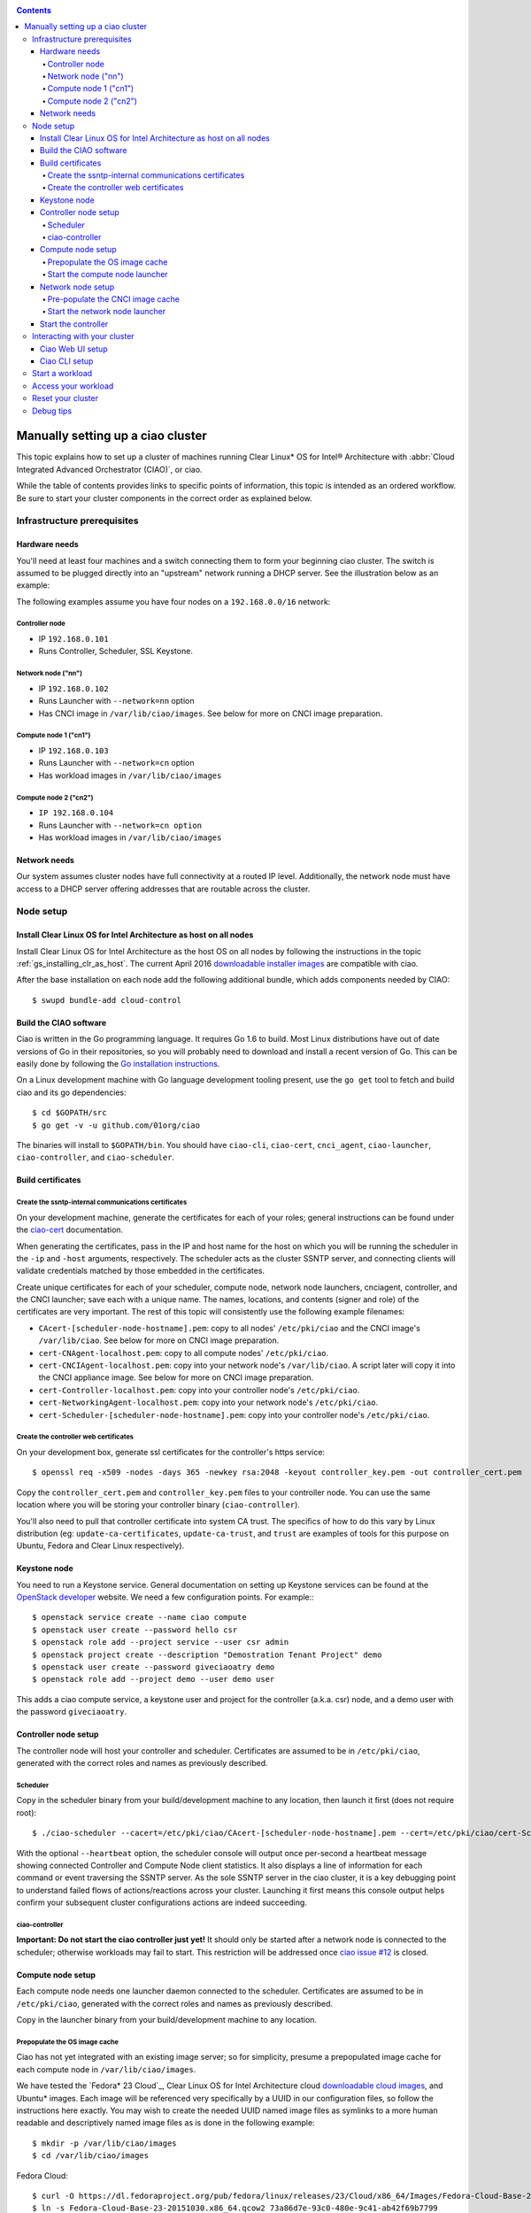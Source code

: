 ﻿.. _ciao-cluster-setup:

.. contents::

Manually setting up a ciao cluster
##################################

This topic explains how to set up a cluster of machines running Clear Linux* OS
for Intel® Architecture with :abbr:`Cloud Integrated Advanced Orchestrator (CIAO)`,
or ciao.

While the table of contents provides links to specific points of information, this
topic is intended as an ordered workflow. Be sure to start your cluster components
in the correct order as explained below.

Infrastructure prerequisites
============================

Hardware needs
--------------

You'll need at least four machines and a switch connecting them to form
your beginning ciao cluster. The switch is assumed to be plugged directly
into an "upstream" network running a DHCP server. See the illustration below as 
an example:

.. image:: image-blob-ciao-networking.png

The following examples assume you have four nodes on a ``192.168.0.0/16`` network:

Controller node
~~~~~~~~~~~~~~~

* IP ``192.168.0.101``
* Runs Controller, Scheduler, SSL Keystone.


Network node ("nn")
~~~~~~~~~~~~~~~~~~~

* IP ``192.168.0.102``
* Runs Launcher with ``--network=nn`` option
* Has CNCI image in ``/var/lib/ciao/images``. See below for more on CNCI image preparation.

Compute node 1 ("cn1")
~~~~~~~~~~~~~~~~~~~~~~

* IP ``192.168.0.103``
* Runs Launcher with ``--network=cn`` option
* Has workload images in ``/var/lib/ciao/images``

Compute node 2 ("cn2")
~~~~~~~~~~~~~~~~~~~~~~

* ``IP 192.168.0.104``
* Runs Launcher with ``--network=cn option``
* Has workload images in ``/var/lib/ciao/images``


Network needs
-------------

Our system assumes cluster nodes have full connectivity at a routed
IP level.  Additionally, the network node must have access to a DHCP
server offering addresses that are routable across the cluster.


Node setup
==========

Install Clear Linux OS for Intel Architecture as host on all nodes
------------------------------------------------------------------

Install Clear Linux OS for Intel Architecture as the host
OS on all nodes by following the instructions in the topic
:ref:`gs_installing_clr_as_host`. The current April 2016
`downloadable installer images`_ are compatible with ciao.

After the base installation on each node add the following additional
bundle, which adds components needed by CIAO::

    $ swupd bundle-add cloud-control



Build the CIAO software
-----------------------

Ciao is written in the Go programming language. It requires Go 1.6 to
build. Most Linux distributions have out of date versions of Go in their
repositories, so you will probably need to download and install a recent
version of Go. This can be easily done by following the
`Go installation instructions <https://golang.org/doc/install>`__.

On a Linux development machine with Go language development tooling
present, use the ``go get`` tool to fetch and build ciao and its go
dependencies::

    $ cd $GOPATH/src
    $ go get -v -u github.com/01org/ciao

The binaries will install to ``$GOPATH/bin``. You should have
``ciao-cli``, ``ciao-cert``, ``cnci_agent``, ``ciao-launcher``,
``ciao-controller``, and ``ciao-scheduler``.

Build certificates
------------------

Create the ssntp-internal communications certificates
~~~~~~~~~~~~~~~~~~~~~~~~~~~~~~~~~~~~~~~~~~~~~~~~~~~~~

On your development machine, generate the certificates for each of your
roles; general instructions can be found under the `ciao-cert`_ documentation.

When generating the certificates, pass in the IP and host name for
the host on which you will be running the scheduler in the ``-ip`` and
``-host`` arguments, respectively. The scheduler acts as the cluster
SSNTP server, and connecting clients will validate credentials matched by
those embedded in the certificates.

Create unique certificates for each of your scheduler, compute node, network
node launchers, cnciagent, controller, and the CNCI launcher; save each with a
unique name. The names, locations, and contents (signer and role) of the
certificates are very important. The rest of this topic will consistently use
the following example filenames:

* ``CAcert-[scheduler-node-hostname].pem``: copy to all nodes' ``/etc/pki/ciao`` and the CNCI image's ``/var/lib/ciao``. See below for more on CNCI image preparation.
* ``cert-CNAgent-localhost.pem``: copy to all compute nodes' ``/etc/pki/ciao``.
* ``cert-CNCIAgent-localhost.pem``: copy into your network node's ``/var/lib/ciao``. A script later will copy it into the CNCI appliance image.  See below for more on CNCI image preparation.
* ``cert-Controller-localhost.pem``: copy into your controller node's ``/etc/pki/ciao``.
* ``cert-NetworkingAgent-localhost.pem``: copy into your network node's ``/etc/pki/ciao``.
* ``cert-Scheduler-[scheduler-node-hostname].pem``: copy into your controller node's ``/etc/pki/ciao``.

Create the controller web certificates
~~~~~~~~~~~~~~~~~~~~~~~~~~~~~~~~~~~~~~

On your development box, generate ssl certificates for the controller's https service::

    $ openssl req -x509 -nodes -days 365 -newkey rsa:2048 -keyout controller_key.pem -out controller_cert.pem

Copy the ``controller_cert.pem`` and ``controller_key.pem`` files to your
controller node. You can use the same location where you will be storing
your controller binary (``ciao-controller``).

You'll also need to pull that controller certificate into system
CA trust. The specifics of how to do this vary by Linux distribution
(eg: ``update-ca-certificates``, ``update-ca-trust``, and ``trust``
are examples of tools for this purpose on Ubuntu, Fedora and Clear Linux
respectively).

Keystone node
-------------

You need to run a Keystone service.  General documentation on setting
up Keystone services can be found at the `OpenStack developer`_ website.
We need a few configuration points. For example:::

  $ openstack service create --name ciao compute
  $ openstack user create --password hello csr
  $ openstack role add --project service --user csr admin
  $ openstack project create --description "Demostration Tenant Project" demo
  $ openstack user create --password giveciaoatry demo
  $ openstack role add --project demo --user demo user

This adds a ciao compute service, a keystone user and project for the
controller (a.k.a. csr) node, and a demo user with the password
``giveciaoatry``.

Controller node setup
---------------------

The controller node will host your controller and scheduler. Certificates are assumed
to be in ``/etc/pki/ciao``, generated with the correct roles and names
as previously described.

Scheduler
~~~~~~~~~

Copy in the scheduler binary from your build/development machine to any
location, then launch it first (does not require root)::

    $ ./ciao-scheduler --cacert=/etc/pki/ciao/CAcert-[scheduler-node-hostname].pem --cert=/etc/pki/ciao/cert-Scheduler-[scheduler-node-hostname].pem --heartbeat

With the optional ``--heartbeat`` option, the scheduler console will
output once per-second a heartbeat message showing connected Controller
and Compute Node client statistics. It also displays a line of
information for each command or event traversing the SSNTP server.
As the sole SSNTP server in the ciao cluster, it is a key debugging point
to understand failed flows of actions/reactions across your cluster.
Launching it first means this console output helps confirm your subsequent
cluster configurations actions are indeed succeeding.

ciao-controller
~~~~~~~~~~~~~~~

**Important: Do not start the ciao controller just yet!** It should only
be started after a network node is connected to the scheduler; otherwise
workloads may fail to start. This restriction will be addressed once
`ciao issue #12`_ is closed.

Compute node setup
------------------

Each compute node needs one launcher daemon connected to the scheduler.
Certificates are assumed to be in ``/etc/pki/ciao``, generated with the
correct roles and names as previously described.

Copy in the launcher binary from your build/development machine to any
location.

Prepopulate the OS image cache
~~~~~~~~~~~~~~~~~~~~~~~~~~~~~~

Ciao has not yet integrated with an existing image server; so for
simplicity, presume a prepopulated image cache for each compute
node in ``/var/lib/ciao/images``.

We have tested the `Fedora* 23 Cloud`_, Clear Linux OS for Intel
Architecture cloud `downloadable cloud images`_, and Ubuntu* images. Each image
will be referenced very specifically by a UUID in our configuration
files, so follow the instructions here exactly. You may wish to create
the needed UUID named image files as symlinks to a more human readable
and descriptively named image files as is done in the following example::

  $ mkdir -p /var/lib/ciao/images
  $ cd /var/lib/ciao/images

Fedora Cloud::

  $ curl -O https://dl.fedoraproject.org/pub/fedora/linux/releases/23/Cloud/x86_64/Images/Fedora-Cloud-Base-23-20151030.x86_64.qcow2
  $ ln -s Fedora-Cloud-Base-23-20151030.x86_64.qcow2 73a86d7e-93c0-480e-9c41-ab42f69b7799

Clear Linux OS for Intel Architecture Cloud::

  $ LATEST=$(curl https://download.clearlinux.org/latest)
  $ curl -O https://download.clearlinux.org/image/clear-${LATEST}-cloud.img.xz
  $ xz -T0 --decompress clear-${LATEST}-cloud.img.xz
  $ ln -s clear-${LATEST}-cloud.img df3768da-31f5-4ba6-82f0-127a1a705169

Docker* images will be pulled down automatically at the time of first usage.

Each compute node needs its ``/var/lib/ciao/images`` directory populated with
images with which you wish to test.

Start the compute node launcher
~~~~~~~~~~~~~~~~~~~~~~~~~~~~~~~

The launcher is run with options declaring certificates, maximum VMs
(controls when FULL is returned by a node, scaling to the resources
available on your node), server location, and compute node ("cn")
launching type. For example::

    $ sudo ./launcher --cacert=/etc/pki/ciao/CAcert-[scheduler-node-hostname].pem --cert=/etc/pki/ciao/cert-CNAgent-localhost.pem --server=<your-server-address> --network=cn --compute-net <node compute subnet> --mgmt-net <node management subnet>

Optionally, add ``-logtostderr`` (more verbose with also ``-v=2``) to get
console logging output.

The launcher runs as root because launching QEMU/KVM virtual machines
requires ``/dev/kvm`` and other restricted resource access.

Network node setup
------------------

The network node hosts VMs running the :abbr:`Compute Network Concentrators
Instance (CNCI)` or the **CNCI Agent**, one for each tenant. These VMs
are automatically launched by the controller.

Certificates are assumed to be in ``/etc/pki/ciao``, generated with the
correct roles and names as previously described.

Pre-populate the CNCI image cache
~~~~~~~~~~~~~~~~~~~~~~~~~~~~~~~~~


You need to generate a CNCI image with your cluster TLS keys inside
it, based on the latest base image published by ClearLinux.  This is
accomplished through scripting as described in `ciao-cnci-agent`_.

Once created, move your image to the cache on your network node and
symlink it::

  $ mv clear-7470-ciao-networking.img /var/lib/ciao/images
  $ ln -s /var/lib/ciao/images/clear-${VERSION}-ciao-networking.img /var/lib/ciao/images/4e16e743-265a-4bf2-9fd1-57ada0b28904

Start the network node launcher
~~~~~~~~~~~~~~~~~~~~~~~~~~~~~~~

The network node's launcher is run similarly to the compute node's launcher.
The primary difference is that it uses the network node ("nn") launching
type::

  $ sudo ./ciao-launcher --cacert=/etc/pki/ciao/CAcert-[scheduler-node-hostname].pem --cert=/etc/pki/ciao/cert-NetworkingAgent-localhost.pem --server=<your-server-address> --network=nn --compute-net <network node compute subnet> --mgmt-net <network node management subnet>

Start the controller
--------------------

Starting the Controller on the controller node is what truly activates your
cluster for use. **NOTE: Before starting the controller, you must have a scheduler
and network node already up and running together.**

#. Copy in the ciao-controller binary from your build/development machine to any
   location. Certificates are assumed to be in ``/etc/pki/ciao``, generated with
   the correct roles and names as previously described.

#. Copy in the initial database table data from the ciao-controller source
   (``$GOPATH/src/github.com/01org/ciao/ciao-controller`` on your
   build/development) to the same directory as the ciao-controller binary.
   Copying in ``*.csv`` will work if you are testing a Clear Cloud image,
   Fedora image and Docker. Other images will require edits to the csv
   config files.

#. Copy in the test.yaml file from
   ``$GOPATH/src/github.com/01org/ciao/ciao-controller/test.yaml``.

The `ciao-controller workload_resources.csv`_ and the
`ciao-controller workload_template.csv`_ have four stanzas, so yours
should as well, in order to successfully run each of the four images
currently described earlier on this page (Fedora, Clear, Docker Ubuntu,
CNCI). To run other images of your choosing, follow a process similar to
the above: pre-populate OS images and edit each of these two files on
your controller node.

If the controller is on the same physical machine as the scheduler, the
``--url`` option is optional; otherwise it refers to your scheduler
SSNTP server IP.

In order for the ciao-controller's go code to correctly use the CA
certificate(s) generated earlier when you built your keystone server,
this certificate needs to be installed in the control node and be
part of the control node CA root. On Clear Linux OS for Intel
Architecture, this is accomplished with::

    $ sudo mkdir /etc/ssl/certs
    $ sudo cp cacert.pem /etc/ssl/certs
    $ sudo trust-certs

You will need to tell the controller where the keystone service is located and
pass the ciao service username and password to it. DO NOT USE
localhost for your server name; **it must be the fully qualified DNS
name of the system that is hosting the keystone service**.
An SSL-enabled Keystone is required, with additional parameters
for ciao-controller pointing at its certificates::

  $ sudo ./ciao-controller --cacert=/etc/pki/ciao/CAcert-[scheduler-node-hostname].pem --cert=/etc/pki/ciao/cert-Controller-localhost.pem -identity=https://[keystone-FQDN]:35357 --username=<Ciao keystone service username> --password=<Ciao keystone service password> --url <scheduler-FQDN> --httpskey=./key.pem --httpscert=./cert.pem

Optionally add ``-logtostderr`` (more verbose with also ``-v=2``) to get
console logging output.

Use the `ciao-cli`_ command line tool to verify that your cluster is
now up and running (NOTE: you should have exported CIAO_* environment
variables as per `ciao-cli`_ documentation)::

  $ ciao-cli node status
  $ ciao-cli node list -compute
  $ ciao-cli node list -cnci

``node status`` shows the number of nodes in your cluster, and the
status of each.

``node list -compute`` displays a more detailed view (number of instances per node,
available resources per node, etc.).

``node list -cnci`` provides information about the current CNCI VMs, and their statuses.

Interacting with your cluster
=============================

Ciao Web UI setup
-----------------

In addition to `ciao-cli`_, a node.js-based web UI offers a means of
interacting with your cluster visually.  Documentation for this is in
the `ciao-webui`_ github repository.  A simple JSON configuration file
allows you to specify the webui configuration and point its back end to
your keystone and ciao-controller systems.

Ciao CLI setup
--------------

The `ciao-cli`_ command-line tool can be set up by exporting a set of ciao-
specific environment variables:

* ``CIAO_CONTROLLER`` exports the ciao controller FQDN
* ``CIAO_IDENTITY`` exports the ciao keystone instance FQDN
* ``CIAO_COMPUTEPORT`` exports the ciao compute alternative port
* ``CIAO_USERNAME`` exports the ciao username
* ``CIAO_PASSWORD`` export the ciao password for ``CIAO_USERNAME``
* ``CIAO_TENANT_NAME`` export the ciao tenant name for the user

For example::

  $ cat ciao-cli-example.sh

  export CIAO_CONTROLLER=ciao-ctl.intel.com
  export CIAO_IDENTITY=https://ciao-identity.intel.com:35357
  export CIAO_USERNAME=user
  export CIAO_PASSWORD=ciaouser
  export CIAO_TENANT_NAME=demo

  $ source ciao-cli-example.sh

Defining those variables is optional. The same pieces of information
can be passed to `ciao-cli`_ through the various command line options.
The command line options will take precedence over the ciao environment
variables and override them:

* ``CIAO_CONTROLLER`` can be defined by the ``--controller`` option
* ``CIAO_IDENTITY`` can be defined by the ``--identity`` option
* ``CIAO_COMPUTEPORT`` can be defined by the ``--computeport`` option
* ``CIAO_USERNAME`` can be defined by the ``--username`` option
* ``CIAO_PASSWORD`` can be defined by the ``--password`` option
* ``CIAO_TENANT_NAME`` can be defined by the ``--tenant-name`` option


Start a workload
================

As a valid user, the `ciao-cli`_ tool allows you to start a workload.

First, you may want to know which workloads are available::

  $ ciao-cli workload list

Then you can launch one or more workloads::

  $ ciao-cli instance add -workload <workload UUID> -instances <number of instances to launch>

And you can monitor all your instances statuses (``pending`` or ``running``)::

  $ ciao-cli instance list

Performance data can be obtained (optionally) by adding a specific label
to all your instances::

  $ ciao-cli instance add -label <instance-label> -workload <workload UUID> -instances <number of instances to launch>

And eventually fetch the performance data::

  $ ciao-cli trace show <instance-label>

You will also see activity related to this launch across your cluster
components if you have consoles open and logging to standard output as
described above.


Access your workload
====================

Before you can access a workload, you need to set a SSH key on your configuration before launch the workload, first create a pair of ssh keys and add the public key to you configuration file ciao-controller/workload/test.yml in the  ssh-authorized-keys section

*     ssh-authorized-keys: 
        - <your SSH key>

After this you can start/restart the ciao-controller and launch your workload, once your workload is up, you need to know it's IP address, you can find it via ciao-cli

$ ciao-cli instance list 

then look for the section "SSH IP", there is the IP assigned to your workload, then access the workload using your private key and the user "demouser"

$ssh demouser@<workload_ip> -i </path/to/your/private-key>

Reset your cluster
==================

First you should delete all instances with the `ciao-cli`_ command line
tool::

  $ ciao-cli instance delete -all

On your scheduler node, run the following command::

  $ sudo killall -w -9 qemu-system-x86_64

On your controller node, go to the directory in which you ran the
ciao-controller binary and run the following commands::

  $ sudo killall -w -9 ciao-controller
  $ sudo rm $HOME/bin/ciao-controller.db /tmp/ciao-controller-stats.db

On the node running your keystone VM, run the following command::

  $ sudo killall -w -9 qemu-system-x86_64

On the network node, run the following commands::

  $ sudo ./launcher --cacert=/etc/pki/ciao/CAcert-[scheduler-node-hostname].pem --cert=/etc/pki/ciao/cert-NetworkingAgent-localhost.pem --server=<your-server-address> --network=nn --compute-net <node compute subnet> --mgmt-net <node management subnet> --hard-reset
  $ sudo killall -9 qemu-system-x86_64
  $ sudo rm -rf /var/lib/ciao/instances/
  $ sudo reboot

If you were unable to successfully delete all workload VM instances
through the UI, then on each compute node run these commands::

  $ sudo ./launcher --cacert=/etc/pki/ciao/CAcert-[scheduler-node-hostname].pem --cert=/etc/pki/ciao/cert-CNAgent-localhost.pem --server=<your-server-address> --network=cn --compute-net <node compute subnet> --mgmt-net <node management subnet> --hard-reset
  $ sudo killall -9 qemu-system-x86_64
  $ sudo docker rm $(sudo docker ps -qa)
  $ sudo docker network rm $(sudo docker network ls -q -f "type=custom")
  $ sudo rm -rf /var/lib/ciao/instances/
  $ sudo reboot

Restart your scheduler, network node launcher, compute node launcher,
and controller.

Debug tips
==========

For general debugging, you can:

* Reset you cluster.
* Pull in updated go binaries.
* Enable verbose console logging with ``-logtostderr -v=2`` on the go
  binaries' command lines.
* Reduce your tenants to one (specifically the one with no limits).
* Launch fewer VMs in a herd. A small Intel NUC with 16GB of RAM can handle as many as
  50-100 2vcpu 218MB RAM VMs starting at once per compute node. Larger dual socket
  many thread CPU with hundreds of GB RAM Haswell-EP servers can handle as many as 500
  such VMs starting at once per compute node.
* Tweak the launcher to enable remote access: go get with ``--tags=debug`` to enable
  a netcat based console redirection for each VM.  The launcher console verbose output
  will indicate per VM how to connect to the console. For example::

  $  netcat 192.168.0.102 6309

* Ssh into the compute node(s) by IP, looking at top, df, ps, ip a, ip r, netstat -a, etc.
* Ssh into the CNCI(s) by IP, looking at top, df, ps, ip a, ip r, netstat -a, etc.
* Ssh into the workload instance VMs via CNCI IP and port redirection.  Each VM will be
  at a port composed from the VM's IP address added to 33000. For example::

   33000+ip[2]<<8+ip[3]

  The VM IP is available in the `ciao-cli`_.
* Instance credentials for netcat or ssh connectivity depend on the contents of
  the cloud-init configuration used by ciao-controller for the workload.

Please contact our `mailing list`_ for more help with initial bringup and
testing.

.. _ciao issue #12: https://github.com/01org/ciao/issues/12
.. _ciao-controller workload_resources.csv: https://github.com/01org/ciao/blob/master/ciao-controller/workload_resources.csv
.. _ciao-controller workload_template.csv: https://github.com/01org/ciao/blob/master/ciao-controller/workload_template.csv
.. _downloadable installer images: https://download.clearlinux.org/image
.. _downloadable cloud images: https://download.clearlinux.org/image
.. _Fedora 23 Cloud: https://download.fedoraproject.org/pub/fedora/linux/releases/23/Cloud/x86_64/Images/Fedora-Cloud-Base-23-20151030.x86_64.qcow2
.. _Openstack developer: http://docs.openstack.org/developer/keystone/setup.html
.. _go: https://golang.org/doc/articles/go_command.html
.. _ciao-cert: https://github.com/01org/ciao/blob/master/ssntp/ciao-cert/README.md
.. _CNCI Agent: https://github.com/01org/ciao/tree/master/networking/cnci_agent
.. _mailing list: https://lists.clearlinux.org/mailman/listinfo/ciao-devel
.. _ciao-cli: https://github.com/01org/ciao/tree/master/ciao-cli
.. _ciao-webui: https://github.com/01org/ciao-webui
.. _ciao-cnci-agent: https://github.com/01org/ciao/tree/master/networking/ciao-cnci-agent/scripts
